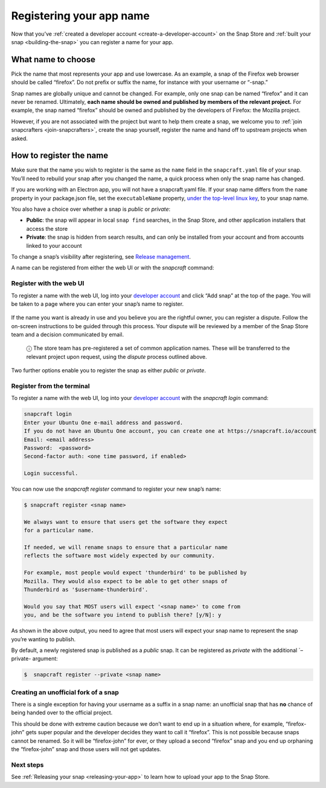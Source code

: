 .. 6793.md

.. _registering-your-app-name:

Registering your app name
=========================

Now that you’ve :ref:`created a developer account <create-a-developer-account>` on the Snap Store and :ref:`built your snap <building-the-snap>` you can register a name for your app.

What name to choose
-------------------

Pick the name that most represents your app and use lowercase. As an example, a snap of the Firefox web browser should be called “firefox”. Do not prefix or suffix the name, for instance with your username or “-snap.”

Snap names are globally unique and cannot be changed. For example, only one snap can be named “firefox” and it can never be renamed. Ultimately, **each name should be owned and published by members of the relevant project.** For example, the snap named “firefox” should be owned and published by the developers of Firefox: the Mozilla project.

However, if you are not associated with the project but want to help them create a snap, we welcome you to :ref:`join snapcrafters <join-snapcrafters>`, create the snap yourself, register the name and hand off to upstream projects when asked.

How to register the name
------------------------

Make sure that the name you wish to register is the same as the ``name`` field in the ``snapcraft.yaml`` file of your snap. You’ll need to rebuild your snap after you changed the name, a quick process when only the snap name has changed.

If you are working with an Electron app, you will not have a snapcraft.yaml file. If your snap name differs from the ``name`` property in your package.json file, set the ``executableName`` property, `under the top-level linux key <https://www.electron.build/configuration/linux>`__, to your snap name.

You also have a choice over whether a snap is *public* or *private*:

- **Public**: the snap will appear in local ``snap find`` searches, in the Snap Store, and other application installers that access the store
- **Private**: the snap is hidden from search results, and can only be installed from your account and from accounts linked to your account

To change a snap’s visibility after registering, see `Release management <https://snapcraft.io/docs/release-management#registering-your-app-name-heading--private-snaps>`__.

A name can be registered from either the web UI or with the *snapcraft* command:

Register with the web UI
~~~~~~~~~~~~~~~~~~~~~~~~

To register a name with the web UI, log into your `developer account <https://snapcraft.io/account>`__ and click “Add snap” at the top of the page. You will be taken to a page where you can enter your snap’s name to register.

.. figure:: https://forum-snapcraft-io.s3.dualstack.us-east-1.amazonaws.com/original/2X/b/b1f74bd8422bf8196cd3b334eafd173350ad432d.png
   :alt: Screenshot_20200828_114733|613x361


If the name you want is already in use and you believe you are the rightful owner, you can register a dispute. Follow the on-screen instructions to be guided through this process. Your dispute will be reviewed by a member of the Snap Store team and a decision communicated by email.

   ⓘ The store team has pre-registered a set of common application names. These will be transferred to the relevant project upon request, using the *dispute* process outlined above.

Two further options enable you to register the snap as either *public* or *private*.

Register from the terminal
~~~~~~~~~~~~~~~~~~~~~~~~~~

To register a name with the web UI, log into your `developer account <https://snapcraft.io/account>`__ with the *snapcraft login* command:

.. code:: bash

   snapcraft login
   Enter your Ubuntu One e-mail address and password.
   If you do not have an Ubuntu One account, you can create one at https://snapcraft.io/account
   Email: <email address>
   Password:  <password>
   Second-factor auth: <one time password, if enabled>

   Login successful.

You can now use the *snapcraft register* command to register your new snap’s name:

.. code:: bash

   $ snapcraft register <snap name>

   We always want to ensure that users get the software they expect
   for a particular name.

   If needed, we will rename snaps to ensure that a particular name
   reflects the software most widely expected by our community.

   For example, most people would expect 'thunderbird' to be published by
   Mozilla. They would also expect to be able to get other snaps of
   Thunderbird as '$username-thunderbird'.

   Would you say that MOST users will expect '<snap name>' to come from
   you, and be the software you intend to publish there? [y/N]: y

As shown in the above output, you need to agree that most users will expect your snap name to represent the snap you’re wanting to publish.

By default, a newly registered snap is published as a *public* snap. It can be registered as *private* with the additional \`–private- argument:

.. code:: bash

   $  snapcraft register --private <snap name>

Creating an unofficial fork of a snap
~~~~~~~~~~~~~~~~~~~~~~~~~~~~~~~~~~~~~

There is a single exception for having your username as a suffix in a snap name: an unofficial snap that has **no** chance of being handed over to the official project.

This should be done with extreme caution because we don’t want to end up in a situation where, for example, “firefox-john” gets super popular and the developer decides they want to call it “firefox”. This is not possible because snaps cannot be renamed. So it will be “firefox-john” for ever, or they upload a second “firefox” snap and you end up orphaning the “firefox-john” snap and those users will not get updates.

Next steps
~~~~~~~~~~

See :ref:`Releasing your snap <releasing-your-app>` to learn how to upload your app to the Snap Store.
